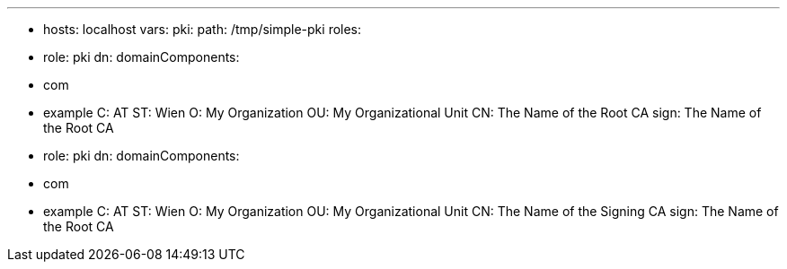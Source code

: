 ---

- hosts: localhost
  vars:
    pki:
      path: /tmp/simple-pki
  roles:

    - role: pki
      dn:
        domainComponents:
        - com
        - example
        C: AT
        ST: Wien
        O: My Organization
        OU: My Organizational Unit
        CN: The Name of the Root CA
      sign: The Name of the Root CA

    - role: pki
      dn:
        domainComponents:
        - com
        - example
        C: AT
        ST: Wien
        O: My Organization
        OU: My Organizational Unit
        CN: The Name of the Signing CA
      sign: The Name of the Root CA
